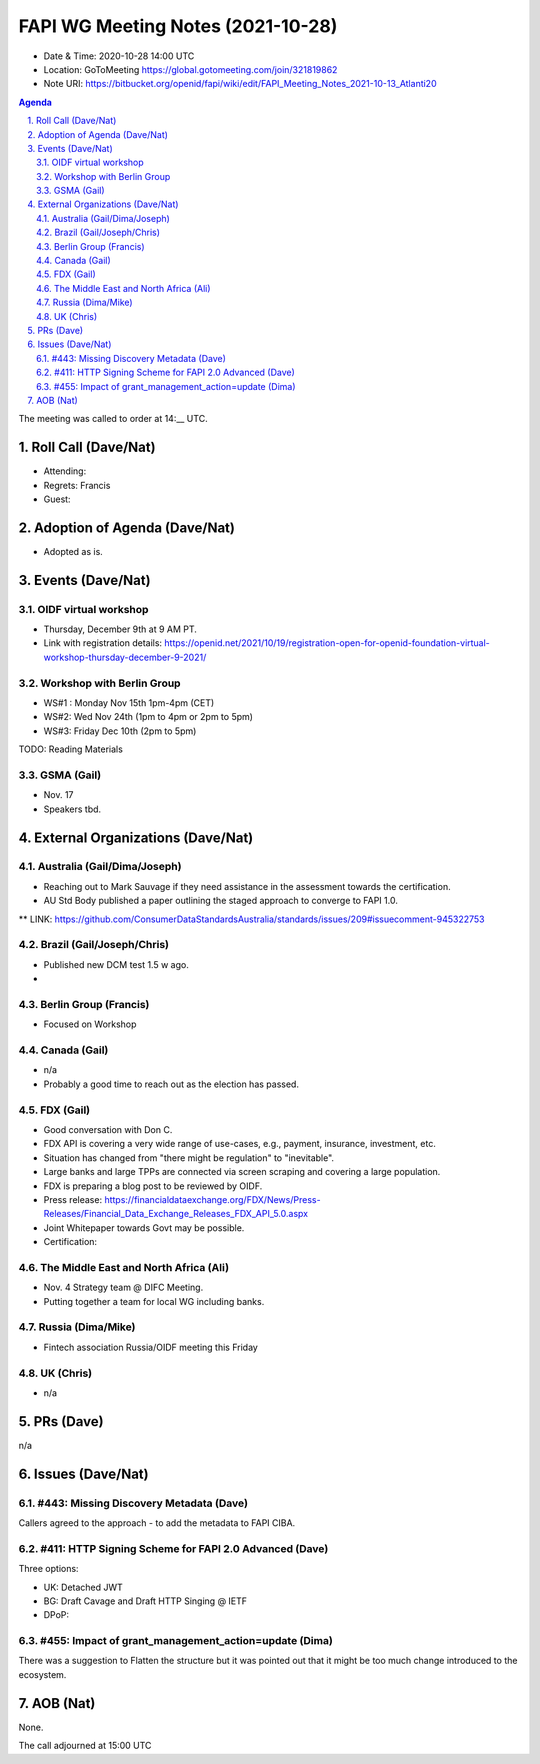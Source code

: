 ============================================
FAPI WG Meeting Notes (2021-10-28) 
============================================
* Date & Time: 2020-10-28 14:00 UTC
* Location: GoToMeeting https://global.gotomeeting.com/join/321819862
* Note URI: https://bitbucket.org/openid/fapi/wiki/edit/FAPI_Meeting_Notes_2021-10-13_Atlanti20
.. sectnum:: 
   :suffix: .

.. contents:: Agenda

The meeting was called to order at 14:__ UTC. 

Roll Call (Dave/Nat)
======================
* Attending: 
* Regrets: Francis
* Guest: 

Adoption of Agenda (Dave/Nat)
================================
* Adopted as is. 

Events (Dave/Nat)
======================

OIDF virtual workshop
------------------------------
* Thursday, December 9th at 9 AM PT. 
* Link with registration details: https://openid.net/2021/10/19/registration-open-for-openid-foundation-virtual-workshop-thursday-december-9-2021/

Workshop with Berlin Group
--------------------------------
* WS#1 : Monday Nov 15th 1pm-4pm (CET)
* WS#2: Wed Nov 24th (1pm to 4pm or 2pm to 5pm)
* WS#3: Friday Dec 10th (2pm to 5pm)

TODO: Reading Materials

GSMA (Gail)
---------------------
* Nov. 17
* Speakers tbd. 

External Organizations (Dave/Nat)
===================================
Australia (Gail/Dima/Joseph)
------------------------------------
* Reaching out to Mark Sauvage if they need assistance in the assessment towards the certification. 
* AU Std Body published a paper outlining the staged approach to converge to FAPI 1.0. 
** LINK: https://github.com/ConsumerDataStandardsAustralia/standards/issues/209#issuecomment-945322753

Brazil (Gail/Joseph/Chris)
---------------------------
* Published new DCM test 1.5 w ago. 
* 


Berlin Group (Francis)
--------------------------------
* Focused on Workshop

Canada (Gail)
------------------
* n/a
* Probably a good time to reach out as the election has passed. 


FDX (Gail)
------------------
* Good conversation with Don C. 
* FDX API is covering a very wide range of use-cases, e.g., payment, insurance, investment, etc. 
* Situation has changed from "there might be regulation" to "inevitable". 
* Large banks and large TPPs are connected via screen scraping and covering a large population. 
* FDX is preparing a blog post to be reviewed by OIDF. 
* Press release: https://financialdataexchange.org/FDX/News/Press-Releases/Financial_Data_Exchange_Releases_FDX_API_5.0.aspx
* Joint Whitepaper towards Govt may be possible. 
* Certification: 


The Middle East and North Africa (Ali)
---------------------------------------
* Nov. 4 Strategy team @ DIFC Meeting. 
* Putting together a team for local WG including banks. 

Russia (Dima/Mike)
--------------------
* Fintech association Russia/OIDF meeting this Friday


UK (Chris)
--------------------
* n/a

PRs (Dave)
=================
n/a

Issues (Dave/Nat)
=====================
#443: Missing Discovery Metadata (Dave)
-----------------------------------------
Callers agreed to the approach - to add the metadata to FAPI CIBA. 


#411: HTTP Signing Scheme for FAPI 2.0 Advanced (Dave)
----------------------------------------------------------
Three options: 

* UK: Detached JWT
* BG: Draft Cavage and Draft HTTP Singing @ IETF
* DPoP: 

#455: Impact of grant_management_action=update (Dima)
-----------------------------------------------------------
There was a suggestion to Flatten the structure but it was pointed out that it might be too much change introduced to the ecosystem. 


AOB (Nat)
=================
None.

The call adjourned at 15:00 UTC